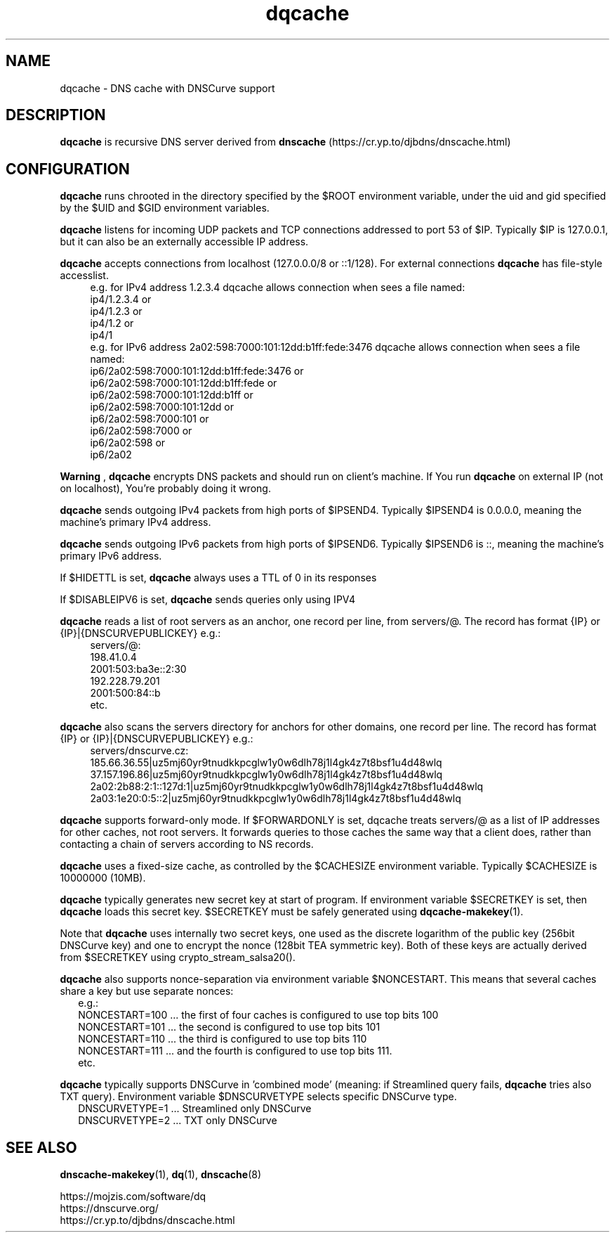 .TH dqcache 8
.SH NAME
dqcache \- DNS cache with DNSCurve support
.SH DESCRIPTION
.B dqcache
is recursive DNS server derived from 
.B dnscache
(https://cr.yp.to/djbdns/dnscache.html)
.SH CONFIGURATION
.B dqcache
runs chrooted in the directory specified by the $ROOT environment variable, under the uid and gid specified by the $UID and $GID environment variables.
.sp
.B dqcache
listens for incoming UDP packets and TCP connections addressed to port 53 of $IP. Typically $IP is 127.0.0.1, but it can also be an externally accessible IP address.
.sp
.B dqcache
accepts connections from localhost (127.0.0.0/8 or ::1/128).
For external connections
.B dqcache
has file-style accesslist.
.RS 4
.nf
e.g. for IPv4 address 1.2.3.4 dqcache allows connection when sees a file named:
ip4/1.2.3.4 or
ip4/1.2.3 or
ip4/1.2 or
ip4/1
e.g. for IPv6 address 2a02:598:7000:101:12dd:b1ff:fede:3476 dqcache allows connection when sees a file named:
ip6/2a02:598:7000:101:12dd:b1ff:fede:3476 or
ip6/2a02:598:7000:101:12dd:b1ff:fede or 
ip6/2a02:598:7000:101:12dd:b1ff or
ip6/2a02:598:7000:101:12dd or
ip6/2a02:598:7000:101 or
ip6/2a02:598:7000 or
ip6/2a02:598 or
ip6/2a02
.fi
.RE
.sp
.B
Warning
,
.B dqcache
encrypts DNS packets and should run on client's machine. If You run
.B dqcache
on external IP (not on localhost), You're probably doing it wrong.
.sp
.B dqcache
sends outgoing IPv4 packets from high ports of $IPSEND4. Typically $IPSEND4 is 0.0.0.0, meaning the machine's primary IPv4 address.
.sp
.B dqcache
sends outgoing IPv6 packets from high ports of $IPSEND6. Typically $IPSEND6 is ::, meaning the machine's primary IPv6 address.
.sp
If $HIDETTL is set,
.B dqcache
always uses a TTL of 0 in its responses
.sp
If $DISABLEIPV6 is set,
.B dqcache
sends queries only using IPV4
.sp
.B dqcache
reads a list of root servers as an anchor, one record per line, from servers/@.
The record has format {IP} or {IP}|{DNSCURVEPUBLICKEY} e.g.:
.RS 4
.nf
servers/@:
198.41.0.4
2001:503:ba3e::2:30
192.228.79.201
2001:500:84::b
etc.
.fi
.RE
.sp
.B dqcache
also scans the servers directory for anchors for other domains, one record per line.
The record has format {IP} or {IP}|{DNSCURVEPUBLICKEY} e.g.:
.RS 4
.nf
 servers/dnscurve.cz:
 185.66.36.55|uz5mj60yr9tnudkkpcglw1y0w6dlh78j1l4gk4z7t8bsf1u4d48wlq
 37.157.196.86|uz5mj60yr9tnudkkpcglw1y0w6dlh78j1l4gk4z7t8bsf1u4d48wlq
 2a02:2b88:2:1::127d:1|uz5mj60yr9tnudkkpcglw1y0w6dlh78j1l4gk4z7t8bsf1u4d48wlq
 2a03:1e20:0:5::2|uz5mj60yr9tnudkkpcglw1y0w6dlh78j1l4gk4z7t8bsf1u4d48wlq
.fi
.RE
.sp
.B dqcache
supports forward-only mode. If $FORWARDONLY is set, dqcache treats servers/@ as a list of IP addresses for other caches, not root servers. It forwards queries to those caches the same way that a client does, rather than contacting a chain of servers according to NS records.
.sp
.B dqcache
uses a fixed-size cache, as controlled by the $CACHESIZE environment variable. Typically $CACHESIZE is 10000000 (10MB).
.sp
.B dqcache
typically generates new secret key at start of program. If environment variable $SECRETKEY is set, then
.B dqcache
loads this secret key. $SECRETKEY must be safely generated using
.BR dqcache-makekey (1).
.sp
Note that
.B dqcache
uses internally two secret keys, one used as the discrete logarithm of the public key (256bit DNSCurve key) and one to encrypt the nonce (128bit TEA symmetric key). Both of these keys are actually derived from $SECRETKEY using crypto_stream_salsa20().
.sp
.B dqcache
also supports nonce-separation via environment variable $NONCESTART. This means that several caches share a key but use separate nonces:
.RS 2
.nf
e.g.:
NONCESTART=100 ... the first of four caches is configured to use top bits 100
NONCESTART=101 ... the second is configured to use top bits 101
NONCESTART=110 ... the third is configured to use top bits 110
NONCESTART=111 ... and the fourth is configured to use top bits 111.
etc.
.fi
.RE
.sp
.B dqcache
typically supports DNSCurve in 'combined mode' (meaning: if Streamlined query fails,
.B dqcache
tries also TXT query).
Environment variable $DNSCURVETYPE selects specific DNSCurve type.
.RS 2
.nf
DNSCURVETYPE=1 ... Streamlined only DNSCurve
DNSCURVETYPE=2 ... TXT only DNSCurve
.fi
.RE
.SH SEE ALSO
.BR dnscache-makekey (1),
.BR dq (1),
.BR dnscache (8)
.sp
.nf
https://mojzis.com/software/dq
https://dnscurve.org/
https://cr.yp.to/djbdns/dnscache.html
.fi
